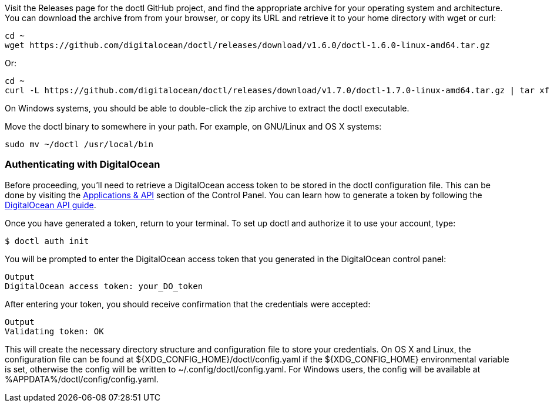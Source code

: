 Visit the Releases page for the doctl GitHub project, and find the appropriate archive for your operating system and architecture. You can download the archive from from your browser, or copy its URL and retrieve it to your home directory with wget or curl:

    cd ~
    wget https://github.com/digitalocean/doctl/releases/download/v1.6.0/doctl-1.6.0-linux-amd64.tar.gz

Or:

    cd ~
    curl -L https://github.com/digitalocean/doctl/releases/download/v1.7.0/doctl-1.7.0-linux-amd64.tar.gz | tar xf -

On Windows systems, you should be able to double-click the zip archive to extract the doctl executable.

Move the doctl binary to somewhere in your path. For example, on GNU/Linux and OS X systems:

    sudo mv ~/doctl /usr/local/bin

=== Authenticating with DigitalOcean

Before proceeding, you'll need to retrieve a DigitalOcean access token to be stored in the doctl configuration file. This can be done by visiting the https://cloud.digitalocean.com/settings/api/tokens[Applications & API] section of the Control Panel. You can learn how to generate a token by following the https://www.digitalocean.com/community/tutorials/how-to-use-the-digitalocean-api-v2[DigitalOcean API guide].

Once you have generated a token, return to your terminal. To set up doctl and authorize it to use your account, type:

 $ doctl auth init

You will be prompted to enter the DigitalOcean access token that you generated in the DigitalOcean control panel:

 Output
 DigitalOcean access token: your_DO_token

After entering your token, you should receive confirmation that the credentials were accepted:

 Output
 Validating token: OK

This will create the necessary directory structure and configuration file to store your credentials. On OS X and Linux, the configuration file can be found at ${XDG_CONFIG_HOME}/doctl/config.yaml if the ${XDG_CONFIG_HOME} environmental variable is set, otherwise the config will be written to ~/.config/doctl/config.yaml. For Windows users, the config will be available at %APPDATA%/doctl/config/config.yaml.
